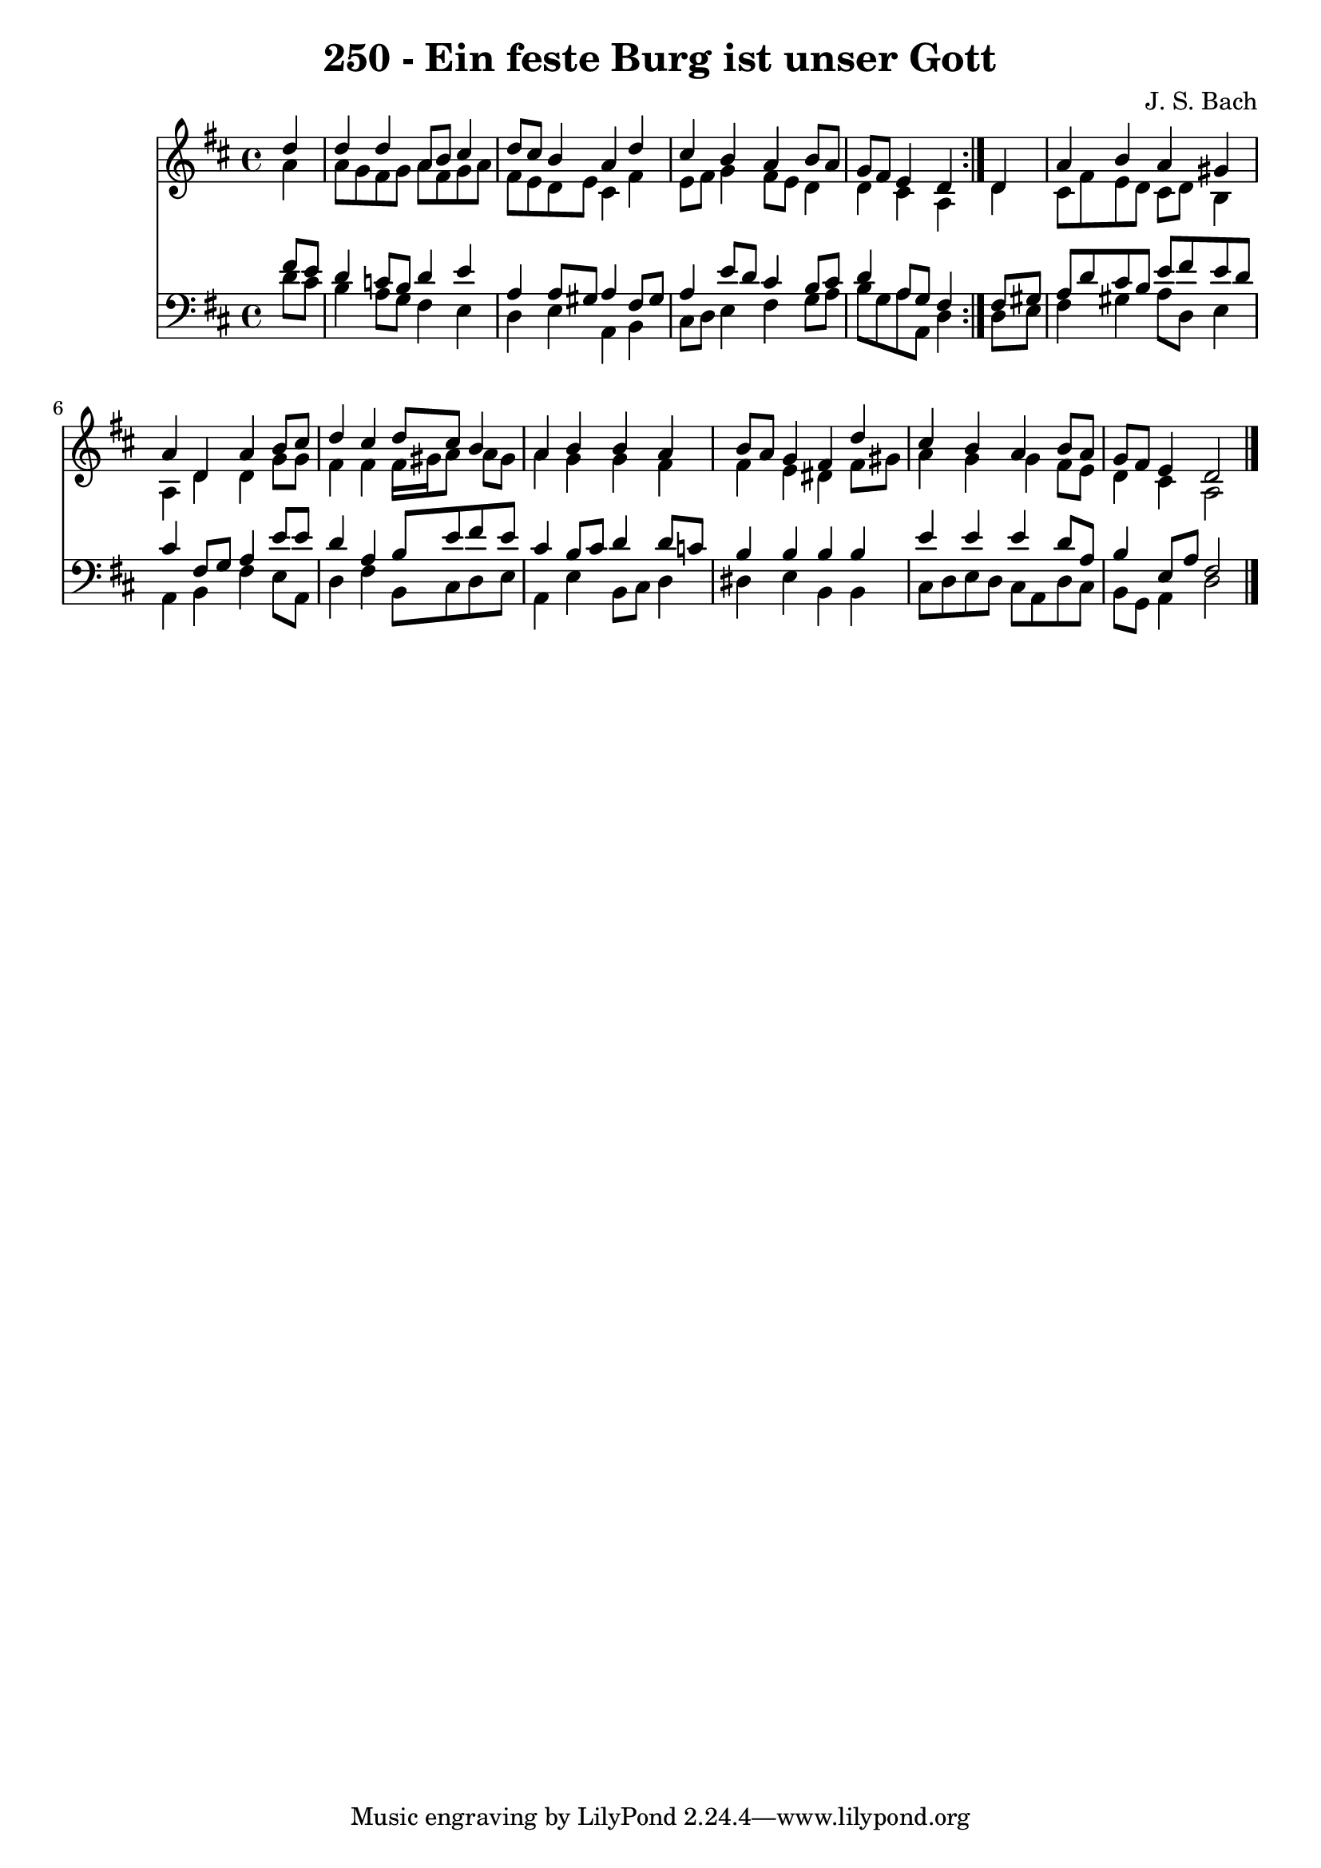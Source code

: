 \version "2.10.33"

\header {
  title = "250 - Ein feste Burg ist unser Gott"
  composer = "J. S. Bach"
}


global = {
  \time 4/4
  \key d \major
}


soprano = \relative c'' {
  \repeat volta 2 {
    \partial 4 d4 
    d4 d4 a8 b8 cis4 
    d8 cis8 b4 a4 d4 
    cis4 b4 a4 b8 a8 
    g8 fis8 e4 d4 } d4 
  a'4 b4 a4 gis4   %5
  a4 d,4 a'4 b8 cis8 
  d4 cis4 d8 cis8 b4 
  a4 b4 b4 a4 
  b8 a8 g4 fis4 d'4 
  cis4 b4 a4 b8 a8   %10
  g8 fis8 e4 d2 
  
}

alto = \relative c'' {
  \repeat volta 2 {
    \partial 4 a4 
    a8 g8 fis8 g8 a8 fis8 g8 a8 
    fis8 e8 d8 e8 cis4 fis4 
    e8 fis8 g4 fis8 e8 d4 
    d4 cis4 a4 } d4 
  cis8 fis8 e8 d8 cis8 d8 b4   %5
  a4 d4 d4 g8 g8 
  fis4 fis4 fis16 gis16 a8 a8 gis8 
  a4 g4 g4 fis4 
  fis4 e4 dis4 fis8 gis8 
  a4 g4 g4 fis8 e8   %10
  d4 cis4 a2 
  
}

tenor = \relative c' {
  \repeat volta 2 {
    \partial 4 fis8  e8 
    d4 c8 b8 d4 e4 
    a,4 a8 gis8 a4 fis8 gis8 
    a4 e'8 d8 cis4 b8 cis8 
    d4 a8 g8 fis4 } fis8 gis8 
  a8 d8 cis8 b8 e8 fis8 e8 d8   %5
  cis4 fis,8 g8 a4 e'8 e8 
  d4 a4 b8 e8 fis8 e8 
  cis4 b8 cis8 d4 d8 c8 
  b4 b4 b4 b4 
  e4 e4 e4 d8 a8   %10
  b4 e,8 a8 fis2 
  
}

baixo = \relative c' {
  \repeat volta 2 {
    \partial 4 d8  cis8 
    b4 a8 g8 fis4 e4 
    d4 e4 a,4 b4 
    cis8 d8 e4 fis4 g8 a8 
    b8 g8 a8 a,8 d4 } d8 e8 
  fis4 gis4 a8 d,8 e4   %5
  a,4 b4 fis'4 e8 a,8 
  d4 fis4 b,8 cis8 d8 e8 
  a,4 e'4 b8 cis8 d4 
  dis4 e4 b4 b4 
  cis8 d8 e8 d8 cis8 a8 d8 cis8   %10
  b8 g8 a4 d2 
  
}

\score {
  <<
    \new Staff {
      <<
        \global
        \new Voice = "1" { \voiceOne \soprano }
        \new Voice = "2" { \voiceTwo \alto }
      >>
    }
    \new Staff {
      <<
        \global
        \clef "bass"
        \new Voice = "1" {\voiceOne \tenor }
        \new Voice = "2" { \voiceTwo \baixo \bar "|."}
      >>
    }
  >>
}